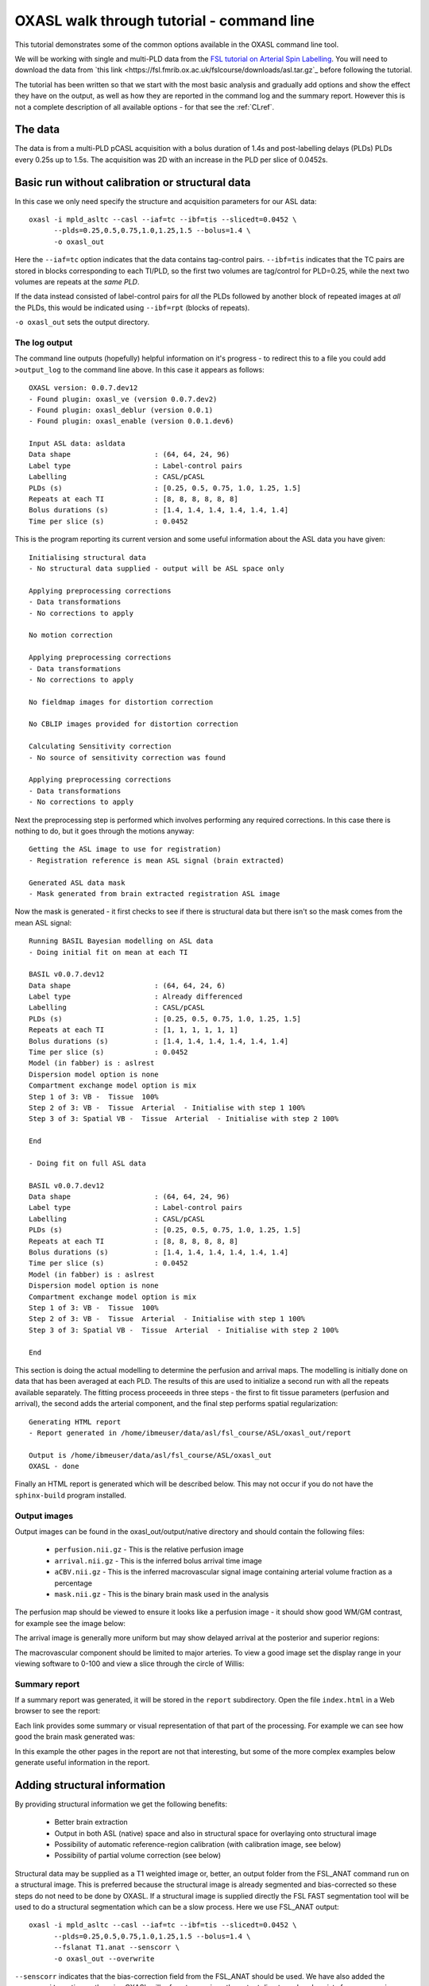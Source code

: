 .. _CLI:

OXASL walk through tutorial - command line
==========================================

This tutorial demonstrates some of the common options available in the OXASL command line tool.

We will be working with single and multi-PLD data from the
`FSL tutorial on Arterial Spin Labelling <https://open.win.ox.ac.uk/pages/fslcourse/website/advanced_materials.html>`_.
You will need to download the data from `this link <https://fsl.fmrib.ox.ac.uk/fslcourse/downloads/asl.tar.gz`_ before following the tutorial.

The tutorial has been written so that we start with the most basic analysis and gradually add
options and show the effect they have on the output, as well as how they are reported in the
command log and the summary report. However this is not a complete description of all available
options - for that see the :ref:`CLref`.

The data
~~~~~~~~

The data is from a multi-PLD pCASL acquisition with a bolus duration of 1.4s and post-labelling delays
(PLDs) PLDs every 0.25s up to 1.5s. The acquisition was 2D with an increase in the PLD per slice of
0.0452s.

Basic run without calibration or structural data
~~~~~~~~~~~~~~~~~~~~~~~~~~~~~~~~~~~~~~~~~~~~~~~~

In this case we only need specify the structure and acquisition parameters for our ASL data::

    oxasl -i mpld_asltc --casl --iaf=tc --ibf=tis --slicedt=0.0452 \
          --plds=0.25,0.5,0.75,1.0,1.25,1.5 --bolus=1.4 \
          -o oxasl_out

Here the ``--iaf=tc`` option indicates that the data contains tag-control pairs. ``--ibf=tis`` indicates 
that the TC pairs are stored in blocks corresponding to each TI/PLD, so the first two volumes are 
tag/control for PLD=0.25, while the next two volumes are repeats at the *same PLD*. 

If the data instead consisted of label-control pairs for *all* the PLDs followed by another block of 
repeated images at *all* the PLDs, this would be indicated using ``--ibf=rpt`` (blocks of repeats).

``-o oxasl_out`` sets the output directory.

The log output
^^^^^^^^^^^^^^

The command line outputs (hopefully) helpful information on it's progress - to redirect this to
a file you could add ``>output_log`` to the command line above. In this case it appears as
follows::

    OXASL version: 0.0.7.dev12
    - Found plugin: oxasl_ve (version 0.0.7.dev2)
    - Found plugin: oxasl_deblur (version 0.0.1)
    - Found plugin: oxasl_enable (version 0.0.1.dev6)

    Input ASL data: asldata
    Data shape                    : (64, 64, 24, 96)
    Label type                    : Label-control pairs
    Labelling                     : CASL/pCASL
    PLDs (s)                      : [0.25, 0.5, 0.75, 1.0, 1.25, 1.5]
    Repeats at each TI            : [8, 8, 8, 8, 8, 8]
    Bolus durations (s)           : [1.4, 1.4, 1.4, 1.4, 1.4, 1.4]
    Time per slice (s)            : 0.0452

This is the program reporting its current version and some useful information about the ASL
data you have given::

    Initialising structural data
    - No structural data supplied - output will be ASL space only

    Applying preprocessing corrections
    - Data transformations
    - No corrections to apply

    No motion correction

    Applying preprocessing corrections
    - Data transformations
    - No corrections to apply

    No fieldmap images for distortion correction

    No CBLIP images provided for distortion correction

    Calculating Sensitivity correction
    - No source of sensitivity correction was found

    Applying preprocessing corrections
    - Data transformations
    - No corrections to apply

Next the preprocessing step is performed which involves performing any required corrections.
In this case there is nothing to do, but it goes through the motions anyway::

    Getting the ASL image to use for registration)
    - Registration reference is mean ASL signal (brain extracted)

    Generated ASL data mask
    - Mask generated from brain extracted registration ASL image

Now the mask is generated - it first checks to see if there is structural data but there isn't
so the mask comes from the mean ASL signal::

    Running BASIL Bayesian modelling on ASL data
    - Doing initial fit on mean at each TI

    BASIL v0.0.7.dev12
    Data shape                    : (64, 64, 24, 6)
    Label type                    : Already differenced
    Labelling                     : CASL/pCASL
    PLDs (s)                      : [0.25, 0.5, 0.75, 1.0, 1.25, 1.5]
    Repeats at each TI            : [1, 1, 1, 1, 1, 1]
    Bolus durations (s)           : [1.4, 1.4, 1.4, 1.4, 1.4, 1.4]
    Time per slice (s)            : 0.0452
    Model (in fabber) is : aslrest
    Dispersion model option is none
    Compartment exchange model option is mix
    Step 1 of 3: VB -  Tissue  100%
    Step 2 of 3: VB -  Tissue  Arterial  - Initialise with step 1 100%
    Step 3 of 3: Spatial VB -  Tissue  Arterial  - Initialise with step 2 100%

    End

    - Doing fit on full ASL data

    BASIL v0.0.7.dev12
    Data shape                    : (64, 64, 24, 96)
    Label type                    : Label-control pairs
    Labelling                     : CASL/pCASL
    PLDs (s)                      : [0.25, 0.5, 0.75, 1.0, 1.25, 1.5]
    Repeats at each TI            : [8, 8, 8, 8, 8, 8]
    Bolus durations (s)           : [1.4, 1.4, 1.4, 1.4, 1.4, 1.4]
    Time per slice (s)            : 0.0452
    Model (in fabber) is : aslrest
    Dispersion model option is none
    Compartment exchange model option is mix
    Step 1 of 3: VB -  Tissue  100%
    Step 2 of 3: VB -  Tissue  Arterial  - Initialise with step 1 100%
    Step 3 of 3: Spatial VB -  Tissue  Arterial  - Initialise with step 2 100%

    End

This section is doing the actual modelling to determine the perfusion and arrival maps. 
The modelling is initially done on data that has been averaged at each PLD. The results
of this are used to initialize a second run with all the repeats available separately.
The fitting process proceeeds in three steps - the first to fit tissue parameters 
(perfusion and arrival), the second adds the arterial component, and the final step
performs spatial regularization::

    Generating HTML report
    - Report generated in /home/ibmeuser/data/asl/fsl_course/ASL/oxasl_out/report

    Output is /home/ibmeuser/data/asl/fsl_course/ASL/oxasl_out
    OXASL - done

Finally an HTML report is generated which will be described below. This may not occur
if you do not have the ``sphinx-build`` program installed.

Output images
^^^^^^^^^^^^^

Output images can be found in the oxasl_out/output/native directory and should contain the following
files:

 - ``perfusion.nii.gz`` - This is the relative perfusion image
 - ``arrival.nii.gz`` - This is the inferred bolus arrival time image
 - ``aCBV.nii.gz`` - This is the inferred macrovascular signal image containing arterial volume fraction as a percentage
 - ``mask.nii.gz`` - This is the binary brain mask used in the analysis

The perfusion map should be viewed to ensure it looks like a perfusion image - it should show
good WM/GM contrast, for example see the image below:

.. image:: images/basic_perfusion.png
   :alt: Perfusion image

The arrival image is generally more uniform but may show delayed arrival at the posterior and superior
regions:

.. image:: images/basic_arrival.png
   :alt: Arrival time image

The macrovascular component should be limited to major arteries. To view a good image set the display
range in your viewing software to 0-100 and view a slice through the circle of Willis:

.. image:: images/basic_acbv.png
   :alt: Macrovascular component image

Summary report
^^^^^^^^^^^^^^

If a summary report was generated, it will be stored in the ``report`` subdirectory. Open the file
``index.html`` in a Web browser to see the report:

.. image:: images/basic_report.png
   :alt: Report index

Each link provides some summary or visual representation of that part of the processing. For example
we can see how good the brain mask generated was:

.. image:: images/basic_report_mask.png
   :alt: Report index

In this example the other pages in the report are not that interesting, but some of the more
complex examples below generate useful information in the report.

Adding structural information
~~~~~~~~~~~~~~~~~~~~~~~~~~~~~

By providing structural information we get the following benefits:

 - Better brain extraction 
 - Output in both ASL (native) space and also in structural space for overlaying onto structural image
 - Possibility of automatic reference-region calibration (with calibration image, see below)
 - Possibility of partial volume correction (see below)

Structural data may be supplied as a T1 weighted image or, better, an output folder from the FSL_ANAT
command run on a structural image. This is preferred because the structural image is already segmented
and bias-corrected so these steps do not need to be done by OXASL. If a structural image is supplied
directly the FSL FAST segmentation tool will be used to do a structural segmentation which can be
a slow process. Here we use FSL_ANAT output::

    oxasl -i mpld_asltc --casl --iaf=tc --ibf=tis --slicedt=0.0452 \
          --plds=0.25,0.5,0.75,1.0,1.25,1.5 --bolus=1.4 \
          --fslanat T1.anat --senscorr \
          -o oxasl_out --overwrite

``--senscorr`` indicates that the bias-correction field from the FSL_ANAT should be used. We have also
added the ``--overwrite`` option - otherwise OXASL will refuse to run since the output 
directory already exists from our previous run.

Log output
^^^^^^^^^^

The log output contains a few additional pieces of information. We will just highlight the
differences rather than showing the entire log::

Firstly, we are using the structural image as the basis of our brain mask, and registering the
ASL and structural images to each other::

    Getting the ASL image to use for registration)
      - Registration reference is mean ASL signal (brain extracted)

    Registering ASL data to structural data
      - Registering image: regfrom using FLIRT
      - ASL->Structural transform
    [[ 9.99993443e-01 -3.06986241e-03 -1.90982874e-03 -1.71159280e+01]
    [ 3.05030371e-03  9.99943733e-01 -1.01611035e-02 -6.20556631e+00]
    [ 1.94091448e-03  1.01552118e-02  9.99946535e-01  3.53589818e+01]
    [ 0.00000000e+00  0.00000000e+00  0.00000000e+00  1.00000000e+00]]
      - Structural->ASL transform
    [[ 9.99993485e-01  3.05030364e-03  1.94091453e-03  1.70661166e+01]
    [-3.06986253e-03  9.99943711e-01  1.01552116e-02  5.79359551e+00]
    [-1.90982884e-03 -1.01611039e-02  9.99946567e-01 -3.54528364e+01]
    [ 0.00000000e+00  0.00000000e+00  0.00000000e+00  1.00000000e+00]]

    Generated ASL data mask
      - Mask generated from brain extracting structural image and registering to ASL space

We are also performing a sensitiviy correction using the bias field from the FSL_ANAT
output::

    Calculating Sensitivity correction
      - Sensitivity image calculated from bias field

Finally, after the modelling steps are complete, the ASL->Structural registration is
improved using BBR (Boundary Based Registration) which uses the output perfusion map 
because this has good WM/GM contrast. This means output in structural space will be
better aligned to the structural image::

    Registering ASL data to structural data
      - BBR registration using epi_reg
      - ASL->Structural transform
    [[ 9.99985245e-01 -3.27267408e-03  4.33140408e-03 -1.71764269e+01]
    [ 3.23107063e-03  9.99948863e-01  9.57749342e-03 -6.65767001e+00]
    [-4.36252543e-03 -9.56335410e-03  9.99944806e-01  4.26785518e+01]
    [ 0.00000000e+00  0.00000000e+00  0.00000000e+00  1.00000000e+00]]
      - Structural->ASL transform
    [[ 9.99985284e-01  3.23107076e-03 -4.36252668e-03  1.73838719e+01]
    [-3.27267442e-03  9.99948967e-01 -9.56335721e-03  7.00926763e+00]
    [ 4.33140255e-03  9.57749029e-03  9.99944701e-01 -4.25380300e+01]
    [ 0.00000000e+00  0.00000000e+00  0.00000000e+00  1.00000000e+00]]

Output images
^^^^^^^^^^^^^

The ASL space (native) output should be much the same as the previous example (possibly with a slightly
different brain mask). However we now also have output in structural space in the ``output/struct``
subdirectory. These images are transformed into the same space as the structural image so they
can easily be overlaid onto the structural image. e.g. this perfusion image:

.. image:: images/struc_perfusion.png
   :alt: Perfusion in structural space

Summary report
^^^^^^^^^^^^^^

The initial and final ASL->Structural registrations are presented in the report as a matrix, 
summary transformation parameters and an overlay of GM/WM segmentations onto the original
ASL data. These should align pretty well, particularly the final registration.

.. image:: images/struc_report.png
   :alt: Structural registration from report

The report also includes a page showing the segmentation of the structural image into
WM, GM and CSF. This may be important to check if you are using partial volume correction.

Adding calibration
~~~~~~~~~~~~~~~~~~

Calibration enables the output of perfusion maps in physical units, enabling cross-subject and 
cross-session comparisons::

    oxasl -i mpld_asltc --casl --iaf=tc --ibf=tis --slicedt=0.0452 \
          --plds=0.25,0.5,0.75,1.0,1.25,1.5 --bolus=1.4 \
          --fslanat T1.anat --senscorr \
          -c aslcalib --tr=4.8 --cmethod=single  \
          -o oxasl_out --overwrite

The calibration image is specified using ``-c aslcalib``. ``--cmethod=single`` indicates that we
want to use a single M0 value for calibration, derived from a reference region. By default OXASL
uses CSF from the ventricles, identified by registering the structural image to a standard 
brain image and using this to mask the ventricles from the CSF segmentation output from either
FAST or (in this case) FSL_ANAT. ``--tr=4.8`` allows a correction to be made for differing T1
value in the tissue and reference. TE can also be similarly provided to correct for differing T2
values but we are not doing this for this example.

Log output
^^^^^^^^^^

The first part of calibration consists in calculating the tissue ``M0`` magnetisation value.
This occurs before the modelling step as it depends only on the calibration image::

    Calibration - calculating M0
      - Doing reference region calibration
      - Acquisition: TE=0.000000, TR=4.800000, Readout time (TAQ)=0.000000
      - Using tissue reference type: csf
      - T1r: 4.300000; T2r: 750.000000; T2b: 150.000000; Part co-eff: 1.150000
      - Doing automatic ventricle selection using standard atlas
      - Masking FAST output with standard space derived ventricle mask
      - Transforming tissue reference mask into ASL space
      - Thresholding reference mask
      - Number of voxels in tissue reference mask: 224
      - MODE: longtr
      - Calibration gain: 1.000000
      - mean signal in reference tissue: 1116.398541
      - T1 correction factor: 1.486980
      - T2 correction factor: 1.000000
      - M0: 1443.532699

The T1 correction factor is based on our supplied ``--tr`` value. The T2 correction factor is
1 because we did not supply a ``--te`` value. 

After modelling has been done the output perfusion maps can then be scaled using this M0
value. There is also a presumed value for the inversion efficiency which differs between
PASL and pCASL, and a fixed multiplier to convert the answer into physical units - for 
perfusion this is ``ml/100g/min``

    Calibrating perfusion data: perfusion
      - Using inversion efficiency correction: 0.850000
      - Using multiplier for physical units: 6000.000000
      - Applying sensitivity correction

    Calibrating perfusion data: aCBV
      - Using inversion efficiency correction: 0.850000
      - Using multiplier for physical units: 100.000000

Output images
^^^^^^^^^^^^^

Calibrated images are stored with the suffix ``__calib``, e.g. ``aCBV_calib`` and 
``perfusion_calib``.

Since reference region calibration scales the output perfusion map by a constant M0 value, 
the ``perfusion_calib`` image looks identical to the ``perfusion`` image but the value 
range is different and should be comparable between different calibrated scans.

.. image:: images/calib_perfusion.png
   :alt: Calibrated perfusion in ASL space

Summary report
^^^^^^^^^^^^^^

Reference region calibration involves isolation of a particular tissue type in the
calibration image - usually CSF from the ventricles. The report presents the steps
taken to identify this region which should be checked to ensure that what it thinks
are the ventricles really are. For example in this case this is the final reference
mask:

.. image:: images/calib_report_refregion.png
   :alt: Reference region from report

Note that this process is intended to identify voxels which are close to 100% CSF.
It is not intended to identify the whole of the ventricles and the number of 
voxels selected may be quite small.

The report also presents average perfusion values in GM and WM with the normal ranges, 
so we can check things are roughly as we'd expect:

.. image:: images/calib_report_perfusion.png
   :alt: Calibrated perfusion image from report

Distortion correction
~~~~~~~~~~~~~~~~~~~~~

In this case a phase-encoding reversed calibration image (`Blipped` image) was obtained which 
can be used to apply distortion correction using the FSL TOPUP tool::

    oxasl -i mpld_asltc --casl --iaf=tc --ibf=tis --slicedt=0.0452 \
          --plds=0.25,0.5,0.75,1.0,1.25,1.5 --bolus=1.4 \
          --fslanat T1.anat --senscorr \
          -c aslcalib --tr=4.8 --cmethod=single  \
          --cblip=aslcalib_PA --echospacing=0.00952 --pedir=y \
          -o oxasl_out --overwrite

The echo spacing (also known as the dwell time) is given in seconds and the phase encoding direction 
must also be given ``--pedir=y``. Normally this corresponds to scanner co-ordinates, however it is
important to view the results of distortion correction to make sure it is as expected.

Log output
^^^^^^^^^^

Distortion correction is performed as part of the preprocessing steps. Note that this is a 
multi-step process and distortion correction happens at the end::

    Calculating distortion Correction using TOPUP

    Calculating Sensitivity correction
      - Sensitivity image calculated from bias field
    
    Applying preprocessing corrections
      - Pre-processing image: calib
      - Pre-processing image: cblip
      - Data transformations
      - No corrections to apply
      - Adding TOPUP distortion correction
      - Applying sensitivity correction
    
Output images
^^^^^^^^^^^^^

The effect of distortion correction can be subtle. The image below show a slice from the 
perfusion map with distortion correction enabled (right image) and disabled (left image).
The largest difference is at the anterior end which corresponds to ``--pedir=y``.

.. image:: images/distcorr_perfusion_compare.png
   :alt: Calibrated perfusion in ASL space

Summary report
^^^^^^^^^^^^^^

The summary report includes a page presenting distortion correction images however
these are not currently easy to interpret so we will not present them here.

Partial volume correction
~~~~~~~~~~~~~~~~~~~~~~~~~

.. warning::
    Partial volume correction adds considerably to the run time of OXASL!

Partial volume correction is enabled using the ``--pvcorr`` option. It uses the
GM/WM segmentation from the structural data to model the GM and WM contributions
separately, weighted according to the tissue proportions in each voxel::

    oxasl -i mpld_asltc --casl --iaf=tc --ibf=tis --slicedt=0.0452 \
          --plds=0.25,0.5,0.75,1.0,1.25,1.5 --bolus=1.4 \
          --fslanat T1.anat --senscorr \
          -c aslcalib --tr=4.8 --cmethod=single  \
          --cblip=aslcalib_PA --echospacing=0.00952 --pedir=y \
          --pvcorr \
          -o oxasl_out --overwrite

Log output
^^^^^^^^^^

Partial volume correction is not currently very well described in the log. It occurs
after the main model fit has been performed, and the final stage registration (using
the perfusion weighted image) has occurred. This is important - accurate PVC requires
a good registration to the structural image which provides the GM and WM partial volumes.

If the data mask was generated from the structural image, it is first recreated to account
for the final ASL->Structural registration. The model fitting is then run again with 
PVC enabled in the final step, and with an initialization step for the PVC parameters 
which uses the structural segmentation::

    Generated ASL data mask
      - Mask generated from brain extracting structural image and registering to ASL space

    Running BASIL Bayesian modelling on ASL data

    - Doing fit on full ASL data

    BASIL v0.0.7.dev19
    Data shape                    : (64, 64, 24, 96)
    Label type                    : Label-control pairs
    Labelling                     : CASL/pCASL
    PLDs (s)                      : [0.25, 0.5, 0.75, 1.0, 1.25, 1.5]
    Repeats at each TI            : [8, 8, 8, 8, 8, 8]
    Bolus durations (s)           : [1.4, 1.4, 1.4, 1.4, 1.4, 1.4]
    Time per slice (s)            : 0.0452
    Model (in fabber) is : aslrest
    Dispersion model option is none
    Compartment exchange model option is mix
    Step 1 of 4: VB -  Tissue  100%
    Step 2 of 4: VB -  Tissue  Arterial  - Initialise with step 1 100%
    Step 3 of 4: PVC initialisation - Initialise with step 2     Initialising partial volume correction...
    DONE
    Step 4 of 4: Spatial VB -  Tissue  Arterial  PVE - Initialise with step 3 100%


Note the PVC initialisation in Step 3, and the PVE component in Step 4.

Output images
^^^^^^^^^^^^^

The main differenec is that the perfusion image is split between GM (``perfusion_calib``) and
WM (``perfusion_wm_calib``). Both should only be interpreted within the corresponding segmentation - 
outside these regions (e.g. in WM regions when viewing the GM perfusion map), the image will be 
smooth and lacking in detail - reflecting the lack of information in the data for this region.
This is visible in the images below (Top: GM, Bottom: WM).

.. image:: images/pvc_perfusion_gm.png
   :alt: Calibrated perfusion in GM

.. image:: images/pvc_perfusion_wm.png
   :alt: Calibrated perfusion in WM

Summary report
^^^^^^^^^^^^^^

In the summary report, it is important to disregard the WM averages in the GM perfusion map, and
vice versa:

.. image:: images/pvc_report_perfusion.png
   :alt: GM perfusion image report

